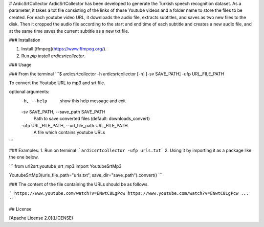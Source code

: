 # ArdicSrtCollector
ArdicSrtCollector has been developed to generate the Turkish speech recognition dataset. As a parameter, it takes a txt file consisting of the links of these Youtube videos and a folder name to store the files to be created. For each youtube video URL, it downloads the audio file,  extracts subtitles, and saves as two new files to the disk. Then it cropped the audio file according to the start and end time of each subtitle and creates a new audio file, and at the same time saves the current subtitle as a new txt file. 


### Installation

1. Install [ffmpeg](https://www.ffmpeg.org/).
2. Run `pip install ardicsrtcollector`.

### Usage

### From the terminal
```$ ardicsrtcollector -h
ardicsrtcollector [-h] [-sv SAVE_PATH] -ufp URL_FILE_PATH

To convert the Youtube URL to mp3 and srt file.

optional arguments:
  -h, --help            show this help message and exit
  -sv SAVE_PATH, --save_path SAVE_PATH
                        Path to save converted files (default: downloads_convert)
  -ufp URL_FILE_PATH, --url_file_path URL_FILE_PATH
                        A file which contains youtube URLs

```

### Examples:
1. Run on terminal :```ardicsrtcollector -ufp urls.txt```
2. Using it by importing it as a package like the one below. 

``` 
from url2srt.youtube_srt_mp3 import YoutubeSrtMp3

YoutubeSrtMp3(urls_file_path="urls.txt", save_dir="save_path").convert()
```

### The content of the file containing the URLs should be as follows.  

```
https://www.youtube.com/watch?v=ENwtC8LgPcw
https://www.youtube.com/watch?v=ENwtC8LgPcw
...
````

## License

[Apache License 2.0](LICENSE)
